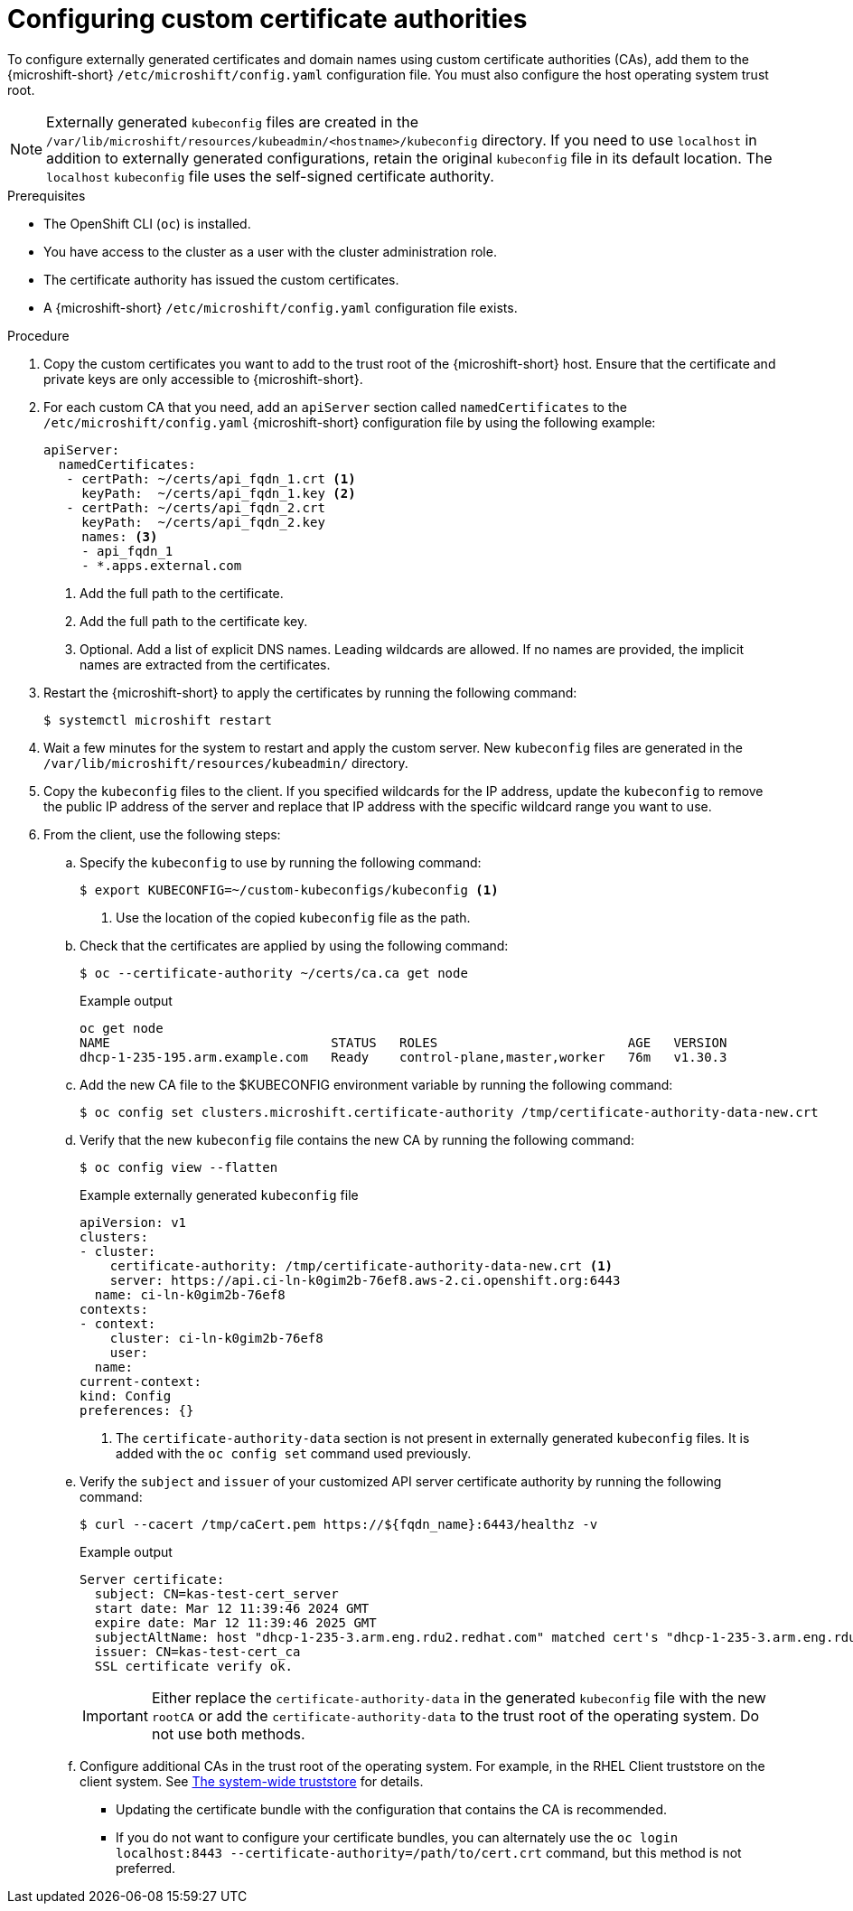 // Module included in the following assemblies:
//
// * microshift_security_compliance/microshift-custom-ca.adoc

:_mod-docs-content-type: PROCEDURE
[id="microshift-custom-cas-configuring_{context}"]
= Configuring custom certificate authorities

To configure externally generated certificates and domain names using custom certificate authorities (CAs), add them to the {microshift-short} `/etc/microshift/config.yaml` configuration file. You must also configure the host operating system trust root.

[NOTE]
====
Externally generated `kubeconfig` files are created in the `/var/lib/microshift/resources/kubeadmin/<hostname>/kubeconfig` directory. If you need to use `localhost` in addition to externally generated configurations, retain the original `kubeconfig` file in its default location. The `localhost` `kubeconfig` file uses the self-signed certificate authority.
====

.Prerequisites
* The OpenShift CLI (`oc`) is installed.
* You have access to the cluster as a user with the cluster administration role.
* The certificate authority has issued the custom certificates.
* A {microshift-short} `/etc/microshift/config.yaml` configuration file exists.

.Procedure

. Copy the custom certificates you want to add to the trust root of the {microshift-short} host. Ensure that the
certificate and private keys are only accessible to {microshift-short}.

. For each custom CA that you need, add an `apiServer` section called `namedCertificates` to the `/etc/microshift/config.yaml` {microshift-short} configuration file by using the following example:
+
[source,yaml]
----
apiServer:
  namedCertificates:
   - certPath: ~/certs/api_fqdn_1.crt <1>
     keyPath:  ~/certs/api_fqdn_1.key <2>
   - certPath: ~/certs/api_fqdn_2.crt
     keyPath:  ~/certs/api_fqdn_2.key
     names: <3>
     - api_fqdn_1
     - *.apps.external.com
----
<1> Add the full path to the certificate.
<2> Add the full path to the certificate key.
<3> Optional. Add a list of explicit DNS names. Leading wildcards are allowed. If no names are provided, the implicit names are extracted from the certificates.

. Restart the {microshift-short} to apply the certificates by running the following command:
+
[source,terminal]
----
$ systemctl microshift restart
----

. Wait a few minutes for the system to restart and apply the custom server. New `kubeconfig` files are generated in the `/var/lib/microshift/resources/kubeadmin/` directory.

. Copy the `kubeconfig` files to the client. If you specified wildcards for the IP address, update the `kubeconfig` to remove the public IP address of the server and replace that IP address with the specific wildcard range you want to use.

. From the client, use the following steps:

.. Specify the `kubeconfig` to use by running the following command:
+
[source,terminal]
----
$ export KUBECONFIG=~/custom-kubeconfigs/kubeconfig <1>
----
<1> Use the location of the copied `kubeconfig` file as the path.

.. Check that the certificates are applied by using the following command:
+
[source,terminal]
----
$ oc --certificate-authority ~/certs/ca.ca get node
----
+
.Example output
[source,terminal]
----
oc get node
NAME                             STATUS   ROLES                         AGE   VERSION
dhcp-1-235-195.arm.example.com   Ready    control-plane,master,worker   76m   v1.30.3
----

.. Add the new CA file to the $KUBECONFIG environment variable by running the following command:
+
[source,terminal]
----
$ oc config set clusters.microshift.certificate-authority /tmp/certificate-authority-data-new.crt
----

.. Verify that the new `kubeconfig` file contains the new CA by running the following command:
+
[source,terminal]
----
$ oc config view --flatten
----
+
.Example externally generated `kubeconfig` file
+
[source,yaml]
----
apiVersion: v1
clusters:
- cluster:
    certificate-authority: /tmp/certificate-authority-data-new.crt <1>
    server: https://api.ci-ln-k0gim2b-76ef8.aws-2.ci.openshift.org:6443
  name: ci-ln-k0gim2b-76ef8
contexts:
- context:
    cluster: ci-ln-k0gim2b-76ef8
    user:
  name:
current-context:
kind: Config
preferences: {}
----
<1> The `certificate-authority-data` section is not present in externally generated `kubeconfig` files. It is added with the `oc config set` command used previously.

.. Verify the `subject` and `issuer` of your customized API server certificate authority by running the following command:
+
[source,terminal]
----
$ curl --cacert /tmp/caCert.pem https://${fqdn_name}:6443/healthz -v
----
+
.Example output
----
Server certificate:
  subject: CN=kas-test-cert_server
  start date: Mar 12 11:39:46 2024 GMT
  expire date: Mar 12 11:39:46 2025 GMT
  subjectAltName: host "dhcp-1-235-3.arm.eng.rdu2.redhat.com" matched cert's "dhcp-1-235-3.arm.eng.rdu2.redhat.com"
  issuer: CN=kas-test-cert_ca
  SSL certificate verify ok.
----
+
[IMPORTANT]
====
Either replace the `certificate-authority-data` in the generated `kubeconfig` file with the new `rootCA` or add the `certificate-authority-data` to the trust root of the operating system. Do not use both methods.
====

.. Configure additional CAs in the trust root of the operating system. For example, in the RHEL Client truststore on the client system. See link:https://access.redhat.com/documentation/en-us/red_hat_enterprise_linux/9/html/securing_networks/using-shared-system-certificates_securing-networks#the-system-wide-trust-store_using-shared-system-certificates[The system-wide truststore] for details.
** Updating the certificate bundle with the configuration that contains the CA is recommended.
** If you do not want to configure your certificate bundles, you can alternately use the `oc login localhost:8443 --certificate-authority=/path/to/cert.crt` command, but this method is not preferred.
